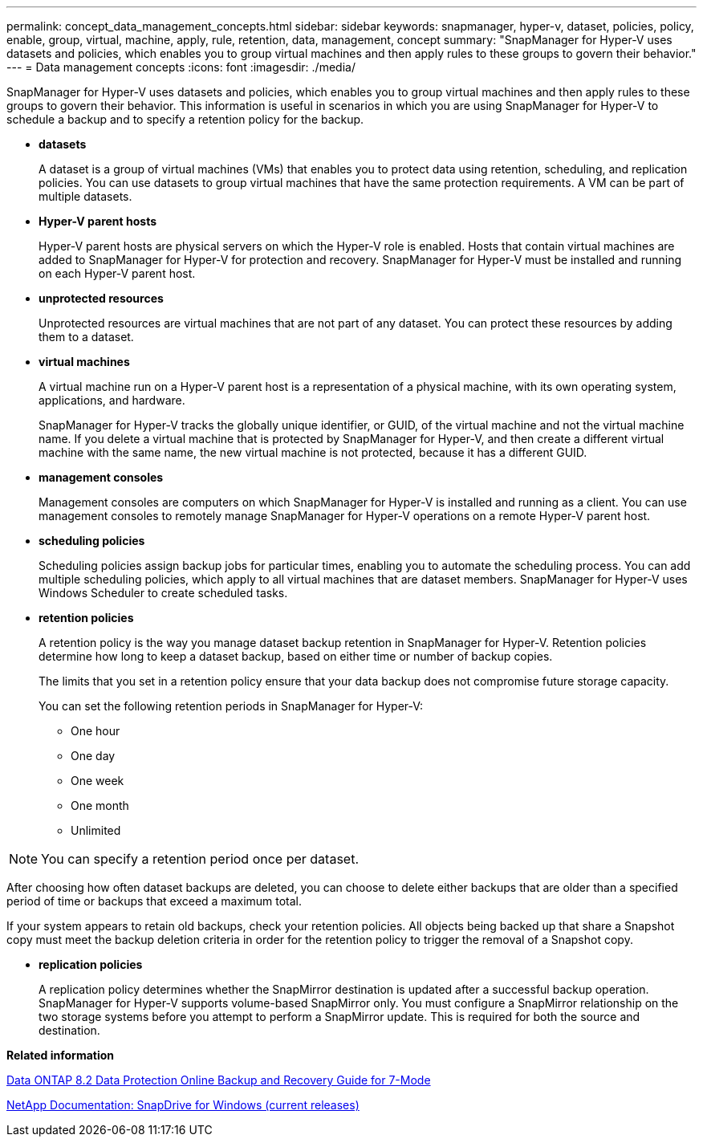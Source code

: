 ---
permalink: concept_data_management_concepts.html
sidebar: sidebar
keywords: snapmanager, hyper-v, dataset, policies, policy, enable, group, virtual, machine, apply, rule, retention, data, management, concept
summary: "SnapManager for Hyper-V uses datasets and policies, which enables you to group virtual machines and then apply rules to these groups to govern their behavior."
---
= Data management concepts
:icons: font
:imagesdir: ./media/

[.lead]
SnapManager for Hyper-V uses datasets and policies, which enables you to group virtual machines and then apply rules to these groups to govern their behavior. This information is useful in scenarios in which you are using SnapManager for Hyper-V to schedule a backup and to specify a retention policy for the backup.

* *datasets*
+
A dataset is a group of virtual machines (VMs) that enables you to protect data using retention, scheduling, and replication policies. You can use datasets to group virtual machines that have the same protection requirements. A VM can be part of multiple datasets.

* *Hyper-V parent hosts*
+
Hyper-V parent hosts are physical servers on which the Hyper-V role is enabled. Hosts that contain virtual machines are added to SnapManager for Hyper-V for protection and recovery. SnapManager for Hyper-V must be installed and running on each Hyper-V parent host.

* *unprotected resources*
+
Unprotected resources are virtual machines that are not part of any dataset. You can protect these resources by adding them to a dataset.

* *virtual machines*
+
A virtual machine run on a Hyper-V parent host is a representation of a physical machine, with its own operating system, applications, and hardware.
+
SnapManager for Hyper-V tracks the globally unique identifier, or GUID, of the virtual machine and not the virtual machine name. If you delete a virtual machine that is protected by SnapManager for Hyper-V, and then create a different virtual machine with the same name, the new virtual machine is not protected, because it has a different GUID.

* *management consoles*
+
Management consoles are computers on which SnapManager for Hyper-V is installed and running as a client. You can use management consoles to remotely manage SnapManager for Hyper-V operations on a remote Hyper-V parent host.

* *scheduling policies*
+
Scheduling policies assign backup jobs for particular times, enabling you to automate the scheduling process. You can add multiple scheduling policies, which apply to all virtual machines that are dataset members. SnapManager for Hyper-V uses Windows Scheduler to create scheduled tasks.

* *retention policies*
+
A retention policy is the way you manage dataset backup retention in SnapManager for Hyper-V. Retention policies determine how long to keep a dataset backup, based on either time or number of backup copies.
+
The limits that you set in a retention policy ensure that your data backup does not compromise future storage capacity.
+
You can set the following retention periods in SnapManager for Hyper-V:

 ** One hour
 ** One day
 ** One week
 ** One month
 ** Unlimited
 
NOTE: You can specify a retention period once per dataset.

After choosing how often dataset backups are deleted, you can choose to delete either backups that are older than a specified period of time or backups that exceed a maximum total.

If your system appears to retain old backups, check your retention policies. All objects being backed up that share a Snapshot copy must meet the backup deletion criteria in order for the retention policy to trigger the removal of a Snapshot copy.

* *replication policies*
+
A replication policy determines whether the SnapMirror destination is updated after a successful backup operation. SnapManager for Hyper-V supports volume-based SnapMirror only. You must configure a SnapMirror relationship on the two storage systems before you attempt to perform a SnapMirror update. This is required for both the source and destination.

*Related information*

https://library.netapp.com/ecm/ecm_download_file/ECMP1368826[Data ONTAP 8.2 Data Protection Online Backup and Recovery Guide for 7-Mode]

http://mysupport.netapp.com/documentation/productlibrary/index.html?productID=30049[NetApp Documentation: SnapDrive for Windows (current releases)]
